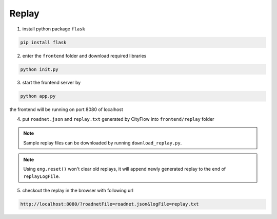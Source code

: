 .. _replay:

Replay
======

1. install python package ``flask``

.. code-block:: shell

    pip install flask

2. enter the ``frontend`` folder and download required libraries

.. code-block:: shell

    python init.py

3. start the frontend server by

.. code-block:: shell

    python app.py

the frontend will be running on port 8080 of localhost

4. put ``roadnet.json`` and ``replay.txt`` generated by CityFlow into ``frontend/replay`` folder

.. note::

    Sample replay files can be downloaded by running ``download_replay.py``.

.. note::

    Using ``eng.reset()`` won't clear old replays, it will append newly generated replay to the end of ``replayLogFile``.

5. checkout the replay in the browser with following url

.. code-block:: shell

    http://localhost:8080/?roadnetFile=roadnet.json&logFile=replay.txt
